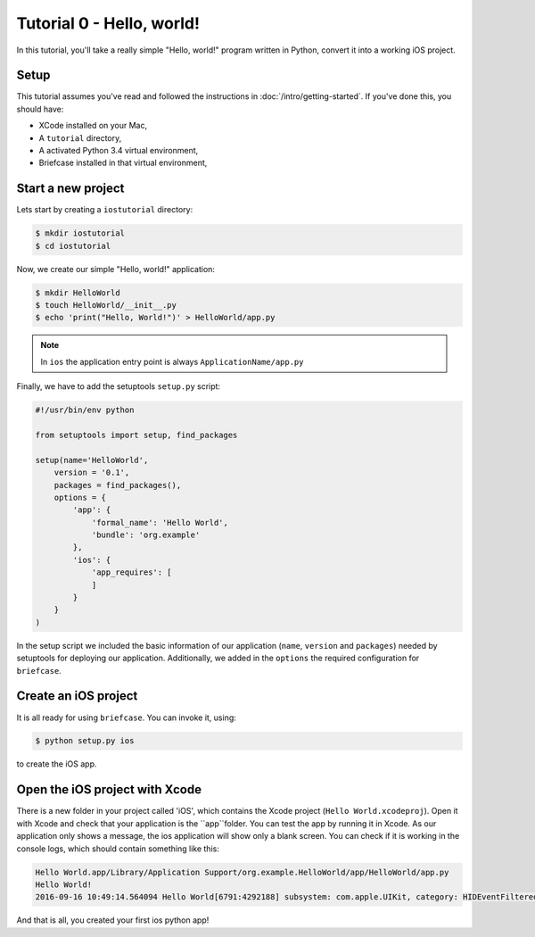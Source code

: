 Tutorial 0 - Hello, world!
==========================

In this tutorial, you'll take a really simple "Hello, world!" program written in
Python, convert it into a working iOS project.

Setup
-----

This tutorial assumes you've read and followed the instructions in
:doc:`/intro/getting-started`. If you've done this, you should have:

* XCode installed on your Mac,
* A ``tutorial`` directory,
* A activated Python 3.4 virtual environment,
* Briefcase installed in that virtual environment,

Start a new project
-------------------

Lets start by creating a ``iostutorial`` directory:

.. code-block:: bash

    $ mkdir iostutorial
    $ cd iostutorial

Now, we create our simple "Hello, world!" application:

.. code-block:: bash

    $ mkdir HelloWorld
    $ touch HelloWorld/__init__.py
    $ echo 'print("Hello, World!")' > HelloWorld/app.py

.. note:: In ``ios`` the application entry point is always ``ApplicationName/app.py``

Finally, we have to add the setuptools ``setup.py`` script:

.. code-block:: python

    #!/usr/bin/env python
    
    from setuptools import setup, find_packages
    
    setup(name='HelloWorld',
        version = '0.1',
        packages = find_packages(),
        options = {
            'app': {
                'formal_name': 'Hello World',
                'bundle': 'org.example'
            },
            'ios': {
                'app_requires': [
                ]
            }
        }
    )

In the setup script we included the basic information of our application (``name``, ``version`` and ``packages``) needed by setuptools for deploying our application. Additionally, we added in the ``options`` the required configuration for ``briefcase``. 

Create an iOS project
---------------------

It is all ready for using ``briefcase``. You can invoke it, using:

.. code-block:: bash

    $ python setup.py ios

to create the iOS app.

Open the iOS project with Xcode
-------------------------------

There is a new folder in your project called 'iOS', which contains the Xcode project (``Hello World.xcodeproj``). Open it with Xcode and check that your application is the ``app``folder. 
You can test the app by running it in Xcode. As our application only shows a message, the ios application will show only a blank screen. You can check if it is working in the console logs, which should contain something like this:

.. code-block:: bash

    Hello World.app/Library/Application Support/org.example.HelloWorld/app/HelloWorld/app.py
    Hello World!
    2016-09-16 10:49:14.564094 Hello World[6791:4292188] subsystem: com.apple.UIKit, category: HIDEventFiltered, enable_level: 0, persist_level: 0, default_ttl: 0, info_ttl: 0, debug_ttl: 0, generate_symptoms: 0, enable_oversize: 1, privacy_setting: 2, enable_private_data: 0

And that is all, you created your first ios python app!
